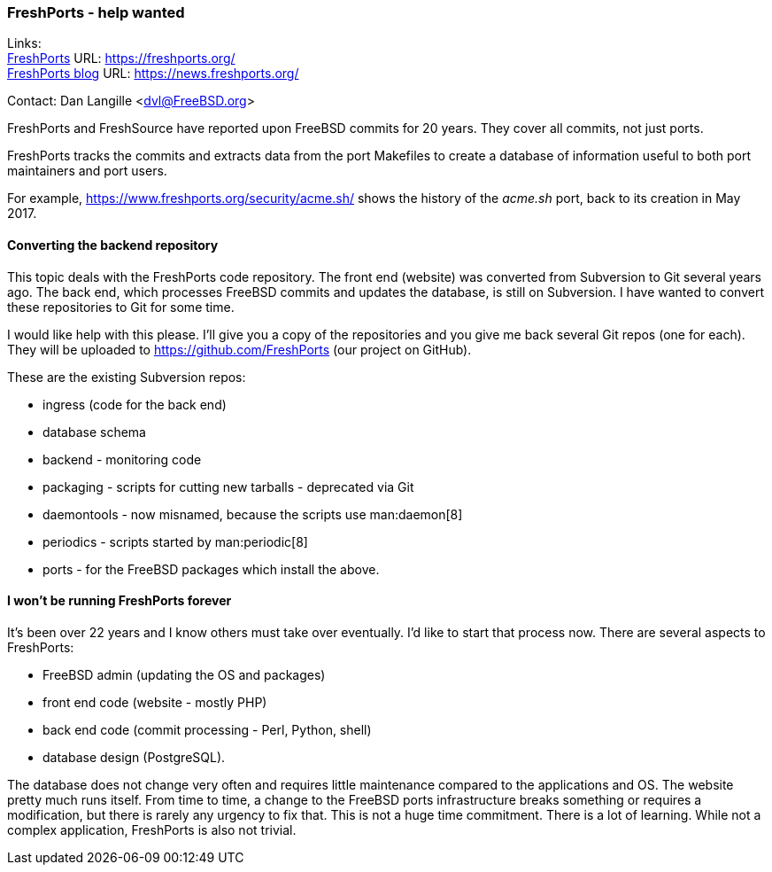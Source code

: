 === FreshPorts - help wanted

Links: +
link:https://freshports.org/[FreshPorts] URL: link:https://freshports.org/[https://freshports.org/] +
link:https://news.freshports.org/[FreshPorts blog] URL: link:https://news.freshports.org/[https://news.freshports.org/]

Contact: Dan Langille <dvl@FreeBSD.org>

FreshPorts and FreshSource have reported upon FreeBSD commits for 20 years.
They cover all commits, not just ports.

FreshPorts tracks the commits and extracts data from the port Makefiles to create a database of information useful to both port maintainers and port users.

For example, link:https://www.freshports.org/security/acme.sh/[https://www.freshports.org/security/acme.sh/] shows the history of the _acme.sh_ port, back to its creation in May 2017.

==== Converting the backend repository

This topic deals with the FreshPorts code repository.
The front end (website) was converted from Subversion to Git several years ago.
The back end, which processes FreeBSD commits and updates the database, is still on Subversion.
I have wanted to convert these repositories to Git for some time.

I would like help with this please.
I'll give you a copy of the repositories and you give me back several Git repos (one for each).
They will be uploaded to link:https://github.com/FreshPorts[https://github.com/FreshPorts] (our project on GitHub).

These are the existing Subversion repos:

* ingress (code for the back end)
* database schema
* backend - monitoring code
* packaging - scripts for cutting new tarballs - deprecated via Git
* daemontools - now misnamed, because the scripts use man:daemon[8]
* periodics - scripts started by man:periodic[8]
* ports - for the FreeBSD packages which install the above.

==== I won't be running FreshPorts forever

It's been over 22 years and I know others must take over eventually.
I'd like to start that process now.
There are several aspects to FreshPorts:

* FreeBSD admin (updating the OS and packages)
* front end code (website - mostly PHP)
* back end code (commit processing - Perl, Python, shell)
* database design (PostgreSQL).

The database does not change very often and requires little maintenance compared to the applications and OS.
The website pretty much runs itself.
From time to time, a change to the FreeBSD ports infrastructure breaks something or requires a modification, but there is rarely any urgency to fix that.
This is not a huge time commitment.
There is a lot of learning.
While not a complex application, FreshPorts is also not trivial.
